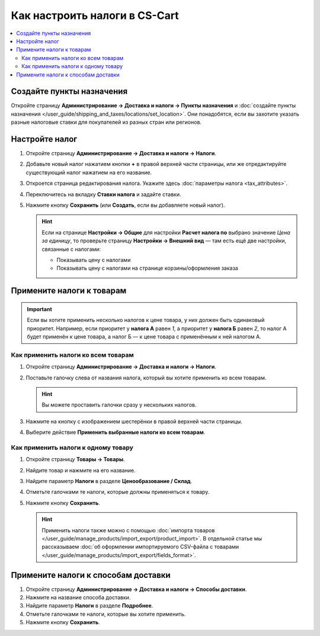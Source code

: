 ******************************
Как настроить налоги в CS-Cart
******************************

.. contents::
   :local:

==========================
Создайте пункты назначения
==========================

Откройте страницу **Администрирование → Доставка и налоги → Пункты назначения** и :doc:`создайте пункты назначения </user_guide/shipping_and_taxes/locations/set_location>`. Они понадобятся, если вы захотите указать разные налоговые ставки для покупателей из разных стран или регионов.

===============
Настройте налог
===============

#. Откройте страницу **Администрирование → Доставка и налоги → Налоги**.

#. Добавьте новый налог нажатием кнопки **+** в правой верхней части страницы, или же отредактируйте существующий налог нажатием на его название. 

#. Откроется страница редактирования налога. Укажите здесь :doc:`параметры налога <tax_attributes>`.

   .. fancybox:: img/set_tax_01.png
       :alt: Страница редактирования налога в CS-Cart.

#. Переключитесь на вкладку **Ставки налога** и задайте ставки.

#. Нажмите кнопку **Сохранить** (или **Создать**, если вы добавляете новый налог).

   .. fancybox:: img/set_tax_02.png
       :alt: Вкладка "Ставки налога"

   .. hint::

      Если на странице **Настройки → Общие** для настройки **Расчет налога по** выбрано значение *Цена за единицу*, то проверьте страницу **Настройки → Внешний вид** — там есть ещё две настройки, связанные с налогами:

      * Показывать цену с налогами

      * Показывать цену с налогами на странице корзины/оформления заказа

==========================
Примените налоги к товарам
==========================

.. important::

    Если вы хотите применить несколько налогов к цене товара, у них должен быть одинаковый приоритет. Например, если приоритет у **налога А** равен *1*, а приоритет у **налога Б** равен *2*, то налог А будет применён к цене товара, а налог Б — к цене товара с применённым к ней налогом А.

------------------------------------
Как применить налоги ко всем товарам
------------------------------------

#. Откройте страницу **Администрирование → Доставка и налоги → Налоги**. 

#. Поставьте галочку слева от названия налога, который вы хотите применить ко всем товарам.

   .. hint::

       Вы можете проставить галочки сразу у нескольких налогов.

#. Нажмите на кнопку с изображением шестерёнки в правой верхней части страницы.

#. Выберите действие **Применить выбранные налоги ко всем товарам**.

   .. fancybox:: img/set_tax_03.png
       :alt: Применить налог к товарам в CS-Cart.

------------------------------------
Как применить налоги к одному товару
------------------------------------

#. Откройте страницу **Товары → Товары**.

#. Найдите товар и нажмите на его название.

#. Найдите параметр **Налоги** в разделе **Ценообразование / Склад**.

#. Отметьте галочками те налоги, которые должны применяться к товару.

#. Нажмите кнопку **Сохранить**.

   .. hint::

       Применить налоги также можно с помощью :doc:`импорта товаров </user_guide/manage_products/import_export/product_import>`. В отдельной статье мы рассказываем :doc:`об оформлении импортируемого CSV-файла с товарами </user_guide/manage_products/import_export/fields_format>`.

====================================
Примените налоги к способам доставки
====================================

#. Откройте страницу **Администрирование → Доставка и налоги → Способы доставки**. 

#. Нажмите на название способа доставки.

#. Найдите параметр **Налоги** в разделе **Подробнее**.

#. Отметьте галочками те налоги, которые вы хотите применить.

#. Нажмите кнопку **Сохранить**.

   .. fancybox:: img/set_tax_04.png
       :alt: Применить налог к методу доставки в CS-Cart.
